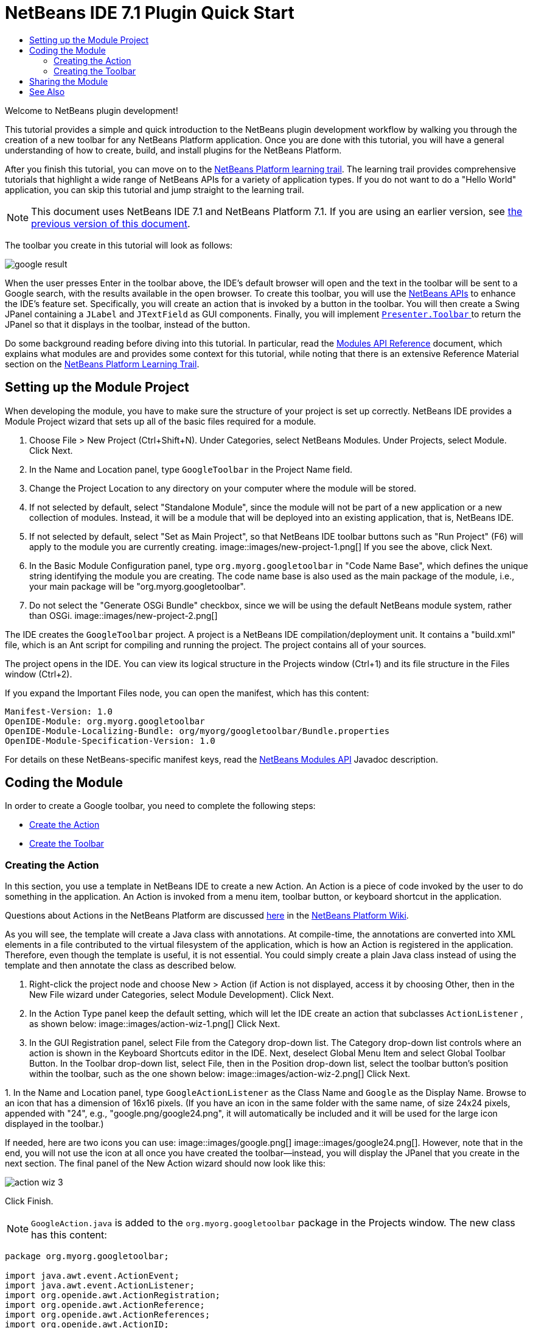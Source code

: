 // 
//     Licensed to the Apache Software Foundation (ASF) under one
//     or more contributor license agreements.  See the NOTICE file
//     distributed with this work for additional information
//     regarding copyright ownership.  The ASF licenses this file
//     to you under the Apache License, Version 2.0 (the
//     "License"); you may not use this file except in compliance
//     with the License.  You may obtain a copy of the License at
// 
//       http://www.apache.org/licenses/LICENSE-2.0
// 
//     Unless required by applicable law or agreed to in writing,
//     software distributed under the License is distributed on an
//     "AS IS" BASIS, WITHOUT WARRANTIES OR CONDITIONS OF ANY
//     KIND, either express or implied.  See the License for the
//     specific language governing permissions and limitations
//     under the License.
//

= NetBeans IDE 7.1 Plugin Quick Start
:jbake-type: platform-tutorial
:jbake-tags: tutorials 
:markup-in-source: verbatim,quotes,macros
:jbake-status: published
:syntax: true
:source-highlighter: pygments
:toc: left
:toc-title:
:icons: font
:experimental:
:description: NetBeans IDE 7.1 Plugin Quick Start - Apache NetBeans
:keywords: Apache NetBeans Platform, Platform Tutorials, NetBeans IDE 7.1 Plugin Quick Start

Welcome to NetBeans plugin development!

This tutorial provides a simple and quick introduction to the NetBeans plugin development workflow by walking you through the creation of a new toolbar for any NetBeans Platform application. Once you are done with this tutorial, you will have a general understanding of how to create, build, and install plugins for the NetBeans Platform.

After you finish this tutorial, you can move on to the  link:https://netbeans.apache.org/kb/docs/platform.html[NetBeans Platform learning trail]. The learning trail provides comprehensive tutorials that highlight a wide range of NetBeans APIs for a variety of application types. If you do not want to do a "Hello World" application, you can skip this tutorial and jump straight to the learning trail.

NOTE:  This document uses NetBeans IDE 7.1 and NetBeans Platform 7.1. If you are using an earlier version, see  link:../70/nbm-google.html[the previous version of this document].







The toolbar you create in this tutorial will look as follows:


image::images/google-result.png[]

When the user presses Enter in the toolbar above, the IDE's default browser will open and the text in the toolbar will be sent to a Google search, with the results available in the open browser. To create this toolbar, you will use the  link:http://bits.netbeans.org/dev/javadoc/[NetBeans APIs] to enhance the IDE's feature set. Specifically, you will create an action that is invoked by a button in the toolbar. You will then create a Swing JPanel containing a  ``JLabel``  and  ``JTextField``  as GUI components. Finally, you will implement  link:http://bits.netbeans.org/dev/javadoc/org-openide-util/org/openide/util/actions/Presenter.Toolbar.html[ ``Presenter.Toolbar`` ] to return the JPanel so that it displays in the toolbar, instead of the button.

Do some background reading before diving into this tutorial. In particular, read the  link:http://bits.netbeans.org/dev/javadoc/org-openide-modules/org/openide/modules/doc-files/api.html[Modules API Reference] document, which explains what modules are and provides some context for this tutorial, while noting that there is an extensive Reference Material section on the  link:https://netbeans.apache.org/kb/docs/platform.html[NetBeans Platform Learning Trail].



== Setting up the Module Project

When developing the module, you have to make sure the structure of your project is set up correctly. NetBeans IDE provides a Module Project wizard that sets up all of the basic files required for a module.


[start=1]
1. Choose File > New Project (Ctrl+Shift+N). Under Categories, select NetBeans Modules. Under Projects, select Module. Click Next.

[start=2]
1. In the Name and Location panel, type  ``GoogleToolbar``  in the Project Name field.

[start=3]
1. Change the Project Location to any directory on your computer where the module will be stored.

[start=4]
1. If not selected by default, select "Standalone Module", since the module will not be part of a new application or a new collection of modules. Instead, it will be a module that will be deployed into an existing application, that is, NetBeans IDE.

[start=5]
1. If not selected by default, select "Set as Main Project", so that NetBeans IDE toolbar buttons such as "Run Project" (F6) will apply to the module you are currently creating. 
image::images/new-project-1.png[] If you see the above, click Next.

[start=6]
1. In the Basic Module Configuration panel, type  ``org.myorg.googletoolbar``  in "Code Name Base", which defines the unique string identifying the module you are creating. The code name base is also used as the main package of the module, i.e., your main package will be "org.myorg.googletoolbar".

[start=7]
1. Do not select the "Generate OSGi Bundle" checkbox, since we will be using the default NetBeans module system, rather than OSGi. 
image::images/new-project-2.png[] 

The IDE creates the  ``GoogleToolbar``  project. A project is a NetBeans IDE compilation/deployment unit. It contains a "build.xml" file, which is an Ant script for compiling and running the project. The project contains all of your sources.

The project opens in the IDE. You can view its logical structure in the Projects window (Ctrl+1) and its file structure in the Files window (Ctrl+2).

If you expand the Important Files node, you can open the manifest, which has this content:


[source,java,subs="{markup-in-source}"]
----

Manifest-Version: 1.0
OpenIDE-Module: org.myorg.googletoolbar
OpenIDE-Module-Localizing-Bundle: org/myorg/googletoolbar/Bundle.properties
OpenIDE-Module-Specification-Version: 1.0
----

For details on these NetBeans-specific manifest keys, read the  link:http://bits.netbeans.org/dev/javadoc/org-openide-modules/org/openide/modules/doc-files/api.html[NetBeans Modules API] Javadoc description. 
 


== Coding the Module

In order to create a Google toolbar, you need to complete the following steps:

* <<creating-action,Create the Action>>
* <<creating-panel,Create the Toolbar>>


=== Creating the Action

In this section, you use a template in NetBeans IDE to create a new Action. An Action is a piece of code invoked by the user to do something in the application. An Action is invoked from a menu item, toolbar button, or keyboard shortcut in the application.

Questions about Actions in the NetBeans Platform are discussed  link:https://netbeans.apache.org/wiki/index.asciidoc#_actions:_how_to_add_things_to_files.2c_folders.2c_menus.2c_toolbars_and_more[here] in the  link:https://netbeans.apache.org/wiki/[NetBeans Platform Wiki].

As you will see, the template will create a Java class with annotations. At compile-time, the annotations are converted into XML elements in a file contributed to the virtual filesystem of the application, which is how an Action is registered in the application. Therefore, even though the template is useful, it is not essential. You could simply create a plain Java class instead of using the template and then annotate the class as described below.


[start=1]
1. Right-click the project node and choose New > Action (if Action is not displayed, access it by choosing Other, then in the New File wizard under Categories, select Module Development). Click Next.

[start=2]
1. In the Action Type panel keep the default setting, which will let the IDE create an action that subclasses  ``ActionListener`` , as shown below: 
image::images/action-wiz-1.png[] Click Next.

[start=3]
1. In the GUI Registration panel, select File from the Category drop-down list. The Category drop-down list controls where an action is shown in the Keyboard Shortcuts editor in the IDE. Next, deselect Global Menu Item and select Global Toolbar Button. In the Toolbar drop-down list, select File, then in the Position drop-down list, select the toolbar button's position within the toolbar, such as the one shown below: 
image::images/action-wiz-2.png[] Click Next.

[start=4]
1. 
In the Name and Location panel, type  ``GoogleActionListener``  as the Class Name and  ``Google``  as the Display Name. Browse to an icon that has a dimension of 16x16 pixels. (If you have an icon in the same folder with the same name, of size 24x24 pixels, appended with "24", e.g., "google.png/google24.png", it will automatically be included and it will be used for the large icon displayed in the toolbar.)

If needed, here are two icons you can use: 
image::images/google.png[] 
image::images/google24.png[]. However, note that in the end, you will not use the icon at all once you have created the toolbar—instead, you will display the JPanel that you create in the next section. The final panel of the New Action wizard should now look like this: 


image::images/action-wiz-3.png[] 

Click Finish.

NOTE:   ``GoogleAction.java``  is added to the  ``org.myorg.googletoolbar``  package in the Projects window. The new class has this content:


[source,java,subs="{markup-in-source}"]
----

package org.myorg.googletoolbar;

import java.awt.event.ActionEvent;
import java.awt.event.ActionListener;
import org.openide.awt.ActionRegistration;
import org.openide.awt.ActionReference;
import org.openide.awt.ActionReferences;
import org.openide.awt.ActionID;
import org.openide.util.NbBundle.Messages;

link:http://bits.netbeans.org/dev/javadoc/org-openide-awt/org/openide/awt/ActionID.html[@ActionID](category = "File",
id = "org.myorg.googletoolbar.GoogleAction")
link:http://bits.netbeans.org/dev/javadoc/org-openide-awt/org/openide/awt/ActionRegistration.html[@ActionRegistration](iconBase = "org/myorg/googletoolbar/google.png",
displayName = "#CTL_GoogleAction")
link:http://bits.netbeans.org/dev/javadoc/org-openide-awt/org/openide/awt/ActionReferences.html[@ActionReferences]({
link:http://bits.netbeans.org/dev/javadoc/org-openide-awt/org/openide/awt/ActionReference.html[@ActionReference](path = "Toolbars/File", position = 0)
})
link:http://bits.netbeans.org/dev/javadoc/org-openide-util/org/openide/util/NbBundle.Messages.html[@Messages]("CTL_GoogleAction=Google Action")
public final class GoogleAction implements ActionListener {

    public void actionPerformed(ActionEvent e) {
        // TODO implement action body
    }

}
            
----

Next, when you build the module, the class annotations that you see above will be converted to XML tags in a file that will be contributed to the virtual filesystem of the application. The XML file will be named "generated-layer.xml" and will be found in the "build\classes\META-INF" folder of your module, which you can see if the Files window (Ctrl-2) is open in the IDE. This file is created at compile-time and contains XML entries generated from the NetBeans annotations that you have defined in your Java classes. Together with the "layer.xml" file that your module can optionally provide, the "generated-layer.xml" file defines the contributions that the module makes to the virtual filesystem. Read about the virtual filesystem  link:https://netbeans.apache.org/wiki/devfaqsystemfilesystem[here], in the  link:https://netbeans.apache.org/wiki/[NetBeans Platform Wiki].


[start=5]
1. In the Projects window, right-click the  ``GoogleToolbar``  project node and choose Run. The module is built and installed in a new instance of the IDE (i.e., the target platform). By default, the default target platform is the version of the IDE you are currently working in. The target platform opens so that you can try out the new module. You should be able to see your button and click it: 
image::images/google-result-2.png[]

In the next section, you change the  ``JButton``  that has been created for you in the toolbar with your own  ``JComponent`` .


=== Creating the Toolbar

In this section, you create a  ``JPanel``  that will replace the  ``JButton``  that the NetBeans Platform created for you in the previous section.


[start=1]
1. Right-click the project node and choose New > Other. Under Categories, select Swing GUI Forms. Under Projects, select JPanel Form. Click Next.

[start=2]
1. In the Name and Location panel, type  ``GooglePanel``  as the Class Name and select the package from the drop-down list. Click Finish.  ``GooglePanel.java``  is added to the package and is opened in the Design view in the Source Editor.

[start=3]
1. Place the cursor at the bottom right-hand corner of the JPanel, then select the JPanel and drag the cursor to resize it, so that its width and length resemble that of a toolbar, as shown below: 
image::images/google-panel-1.png[]

[start=4]
1. Drag a  ``JTextField``  item and a  ``JLabel``  item from the Palette (Ctrl+Shift+8) directly into the  ``JPanel`` , then resize the  ``JPanel``  and the other two items so that they fit snugly together. Finally, click the  ``JLabel``  and change its text to  ``Google:`` , then delete the default text in the  ``JTextField`` . (If you click F2 over the  ``JLabel``  and the  ``JTextField`` , their display text will become editable.) Your  ``JPanel``  should now resemble the image shown below: 
image::images/google-panel-2.png[]

[start=5]
1. Right-click on the JTextField and choose Events > Action > actionPerformed. This generates a  ``jTextField1ActionPerformed()``  method in the  ``GooglePanel.java``  source code, which displays in the Source Editor. Fill out the  ``jTextFieljTextField1ActionPerformedd1KeyTyped()``  method as follows (inserted text shown in *bold*):

[source,java,subs="{markup-in-source}"]
----

private void jTextField1ActionPerformed(java.awt.event.ActionEvent evt) {
    *
    try {
        String searchText = URLEncoder.encode(jTextField1.getText(), "UTF-8");
        URLDisplayer.getDefault().showURL
           (new URL("http://www.google.com/search?hl=en&amp;q="+searchText+"&amp;btnG=Google+Search"));
    } catch (Exception eee){
        return;//nothing much to do
    }
    *
}
----

If you need to, right-click in the Source Editor and choose Format (Alt+Shift+F).


[start=6]
1. Right-click in the Source Editor and choose Fix Imports (Ctrl+Shift+I). The Fix All Imports dialog displays, listing suggested paths for unrecognized classes: 
image::images/google-panel-4.png[] Click OK. The IDE creates the following import statements for  ``GooglePanel.java`` :

[source,java,subs="{markup-in-source}"]
----

import java.net.URL;
import java.net.URLEncoder;
import  link:http://bits.netbeans.org/dev/javadoc/org-openide-awt/org/openide/awt/HtmlBrowser.URLDisplayer.html[org.openide.awt.HtmlBrowser.URLDisplayer];
----

Also notice that all errors disappear from the Source Editor.

[start=7]
1. 
Because the  ``JPanel``  you have created is the component that will render the toolbar, you need to implement  `` link:http://bits.netbeans.org/dev/javadoc/org-openide-util/org/openide/util/actions/Presenter.Toolbar.html[Presenter.Toolbar]``  to display it in the toolbar. Open  ``GoogleAction.java`` . Change the signature so that  `` link:http://bits.netbeans.org/dev/javadoc/org-openide-util/org/openide/util/actions/Presenter.Toolbar.html[Presenter.Toolbar]``  is implemented.

NOTE:  When using  ``Presenter.Toolbar`` , you need to extend  ``AbstractAction`` , instead of implementing  ``ActionListener`` .

Also, you can delete the "iconBase" attribute (as well as the icon from the source tree) because you no longer need an icon in this scenario.

The result of these changes is as follows:


[source,java,subs="{markup-in-source}"]
----

import java.awt.Component;
import java.awt.event.ActionEvent;
import javax.swing.AbstractAction;
import org.openide.awt.ActionRegistration;
import org.openide.awt.ActionReference;
import org.openide.awt.ActionReferences;
import org.openide.awt.ActionID;
import org.openide.util.NbBundle.Messages;
import org.openide.util.actions.Presenter;

@ActionID(category = "File",
id = "org.myorg.googletoolbar.GoogleAction")
@ActionRegistration(displayName = "(irrelevant)")
@ActionReferences({
    @ActionReference(path = "Toolbars/File", position = 0)
})
public final class GoogleAction extends AbstractAction implements Presenter.Toolbar {

    @Override
    public Component getToolbarPresenter() {
        return new GooglePanel();
    }
    
    public void actionPerformed(ActionEvent e) {
        // not needed, because the GooglePanel handles the action
    }
    
}
----


[start=8]
1. Run the module again. This time, instead of a  ``JButton`` , you should see your  ``JPanel`` . Type a search string in the text field: 
image::images/google-result.png[]

Press Enter. The IDE's default browser starts up, if you have set one in the Options window. The Google URL and your search string are sent to the browser and a search is performed. When the search results are returned, you can view them in the browser.

In this section, you have created a  ``JPanel``  that will display a  ``JTextField``  and a  ``JLabel`` . When Enter is pressed in the  ``JTextField`` , its content will be sent to a Google search. The HTML browser will open and you will see the result of the Google search. The  ``Action``  class is used to integrate the  ``JPanel``  within the application's toolbar, as registered via the annotations in the  ``Action``  class.



== Sharing the Module

Now that you have built a working module that enhances the IDE, why not share it with other developers? NetBeans IDE offers an easy way to create a binary NetBeans Module file (.nbm) which is a universal means of allowing others to experiment with it in their own versions of the IDE.

To create a module binary, do the following:

In the Projects window, right-click the  ``GoogleToolbar``  project node and choose Create NBM. The new NBM file is created and you can view it in the Files window (Ctrl+2): 


image::images/create-nbm.png[] 

link:http://netbeans.apache.org/community/mailing-lists.html[ Send Us Your Feedback]



== See Also

This concludes the NetBeans Plugin Quick Start. This document has described how to create a plugin that adds a Google Search toolbar to the IDE. For more information about creating and developing plugins, see the following resources:

*  link:https://netbeans.apache.org/kb/docs/platform.html[NetBeans Platform Learning Trail]
*  link:http://bits.netbeans.org/dev/javadoc/[NetBeans API Javadoc]
* NetBeans API classes used in this tutorial:
*  `` link:http://bits.netbeans.org/dev/javadoc/org-openide-awt/org/openide/awt/HtmlBrowser.URLDisplayer.html[HtmlBrowser.URLDisplayer]`` 
*  `` link:http://bits.netbeans.org/dev/javadoc/org-openide-util/org/openide/util/actions/Presenter.Toolbar.html[Presenter.Toolbar]`` 
